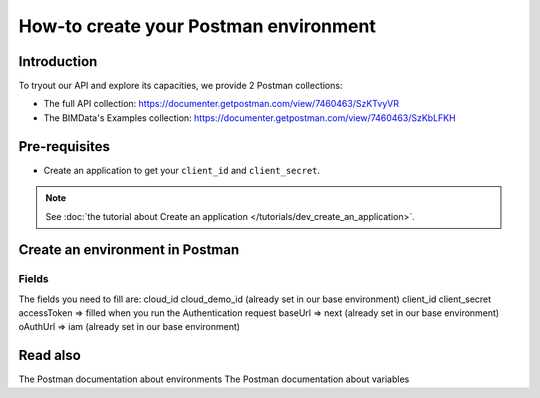 =======================================
How-to create your Postman environment
=======================================

.. 
    excerpt
        Create a Postman env to authenticate to the API.
    endexcerpt


Introduction
=============
To tryout our API and explore its capacities, we provide 2 Postman collections:

* The full API collection: https://documenter.getpostman.com/view/7460463/SzKTvyVR
* The BIMData's Examples collection: https://documenter.getpostman.com/view/7460463/SzKbLFKH

Pre-requisites
===============

* Create an application to get your ``client_id`` and ``client_secret``.

.. note::
    
    See :doc:`the tutorial about Create an application </tutorials/dev_create_an_application>`.

Create an environment in Postman
=======================================

Fields
---------

The fields you need to fill are:
cloud_id
cloud_demo_id (already set in our base environment)
client_id
client_secret
accessToken => filled when you run the Authentication request
baseUrl => next (already set in our base environment)
oAuthUrl => iam (already set in our base environment)

Read also
==========

The Postman documentation about environments 
The Postman documentation about variables